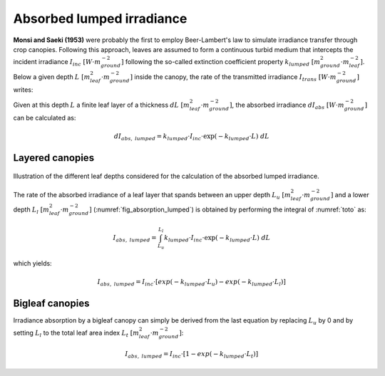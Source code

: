 Absorbed lumped irradiance
==========================
**Monsi and Saeki (1953)** were probably the first to employ Beer-Lambert's law to simulate irradiance transfer through crop
canopies. Following this approach, leaves are assumed to form a continuous turbid medium that intercepts the incident
irradiance :math:`I_{inc} \ [W \cdot m^{-2}_{ground}]` following the so-called extinction coefficient property
:math:`k_{lumped} \ [m^2_{ground} \cdot m^{-2}_{leaf}]`.
Below a given depth :math:`L \ [m^2_{leaf} \cdot m^{-2}_{ground}]` inside the canopy, the rate of the transmitted
irradiance  :math:`I_{trans} \ [W \cdot m^{-2}_{ground}]` writes:

.. math::
    :label: eq:toto


    I_{trans} = I_{inc} \cdot \exp(-k_{lumped} \cdot L)

Given at this depth :math:`L` a finite leaf layer of a thickness :math:`dL \ [m^2_{leaf} \cdot m^{-2}_{ground}]`, the
absorbed irradiance :math:`dI_{abs} \ [W \cdot m^{-2}_{ground}]` can be calculated as:

.. math::
    dI_{abs, \ lumped} = k_{lumped} \cdot I_{inc} \cdot \exp(-k_{lumped} \cdot L) \ dL


Layered canopies
----------------

.. _fig_absorption_lumped:

.. figure:: figs/absorption_lumped.png
    :align: center

    Illustration of the different leaf depths considered for the calculation of the absorbed lumped irradiance.

The rate of the absorbed irradiance of a leaf layer that spands between an upper depth
:math:`L_u \ [m^2_{leaf} \cdot m^{-2}_{ground}]` and a lower depth :math:`L_l \ [m^2_{leaf} \cdot m^{-2}_{ground}]`
(:numref:`fig_absorption_lumped`) is obtained by performing the integral of :numref:`toto` as:

.. math::
    I_{abs, \ lumped} = \int_{L_u}^{L_l} {k_{lumped} \cdot I_{inc} \cdot \exp(-k_{lumped} \cdot L) \ dL}

which yields:

.. math::
    I_{abs, \ lumped} = I_{inc} \cdot \left[exp(-k_{lumped} \cdot L_u) - exp(-k_{lumped} \cdot L_l) \right]

Bigleaf canopies
----------------
Irradiance absorption by a bigleaf canopy can simply be derived from the last equation by replacing :math:`L_u` by 0
and by setting :math:`L_l` to the total leaf area index :math:`L_{t} \ [m^2_{leaf} \cdot m^{-2}_{ground}]`:

.. math::
    I_{abs, \ lumped} = I_{inc} \cdot \left[1 - exp(-k_{lumped} \cdot L_t) \right]

